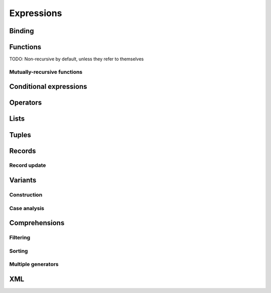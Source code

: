 Expressions
===========

Binding
-------

Functions
---------

TODO: Non-recursive by default, unless they refer to themselves

Mutually-recursive functions
~~~~~~~~~~~~~~~~~~~~~~~~~~~~

Conditional expressions
-----------------------

Operators
---------

Lists
-----

Tuples
------

Records
-------

Record update
~~~~~~~~~~~~~

Variants
--------

Construction
~~~~~~~~~~~~

Case analysis
~~~~~~~~~~~~~

Comprehensions
--------------

Filtering
~~~~~~~~~

Sorting
~~~~~~~

Multiple generators
~~~~~~~~~~~~~~~~~~~

XML
---
